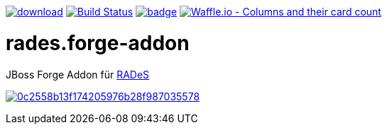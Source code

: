 image:https://api.bintray.com/packages/funthomas424242/funthomas424242-libs/rades.forge-addon/images/download.svg[link="https://bintray.com/funthomas424242/funthomas424242-libs/rades.forge-addon/_latestVersion"]
image:https://travis-ci.org/FunThomas424242/rades.forge-addon.svg?branch=master["Build Status", link="https://travis-ci.org/FunThomas424242/rades.forge-addon"]
image:https://codecov.io/gh/FunThomas424242/rades.forge-addon/branch/master/graph/badge.svg[link="https://codecov.io/gh/FunThomas424242/rades.forge-addon"]
image:https://badge.waffle.io/FunThomas424242/rades.forge-addon.svg?columns=all["Waffle.io - Columns and their card count", link="https://waffle.io/FunThomas424242/rades.forge-addon"]

# rades.forge-addon
JBoss Forge Addon für https://github.com/FunThomas424242/RADeS[RADeS]



image:https://api.codacy.com/project/badge/Grade/0c2558b13f174205976b28f987035578[link="https://app.codacy.com/app/FunThomas424242/rades.forge-addon?utm_source=github.com&utm_medium=referral&utm_content=FunThomas424242/rades.forge-addon&utm_campaign=badger"]